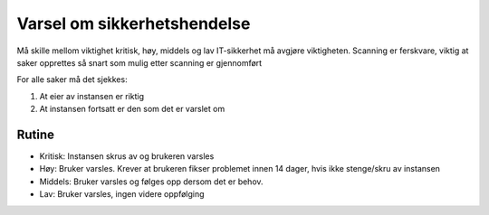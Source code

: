 ============================
Varsel om sikkerhetshendelse
============================

Må skille mellom viktighet kritisk, høy, middels og lav
IT-sikkerhet må avgjøre viktigheten.
Scanning er ferskvare, viktig at saker opprettes så snart som mulig etter scanning er gjennomført

For alle saker må det sjekkes:

#. At eier av instansen er riktig

#. At instansen fortsatt er den som det er varslet om


Rutine
======

* Kritisk: Instansen skrus av og brukeren varsles

* Høy: Bruker varsles. Krever at brukeren fikser problemet innen 14 dager, hvis ikke stenge/skru av instansen

* Middels: Bruker varsles og følges opp dersom det er behov.

* Lav: Bruker varsles, ingen videre oppfølging
